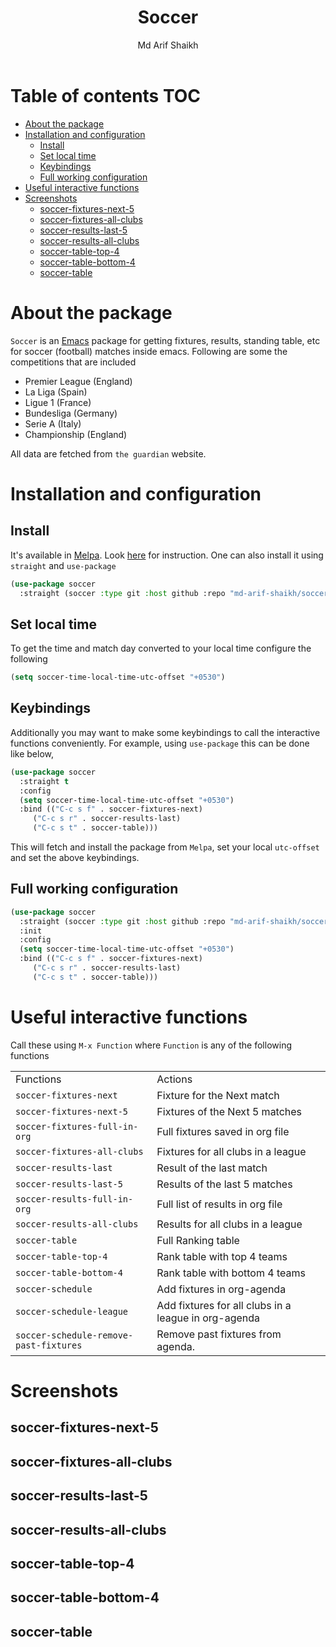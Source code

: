 #+TITLE: Soccer
#+AUTHOR: Md Arif Shaikh
#+EMAIL: arifshaikh.astro@gmail.com

#+html: <div> <img alt="GitHub release (latest by date)" src="https://img.shields.io/github/v/release/md-arif-shaikh/soccer"> <img alt="GitHub" src="https://img.shields.io/github/license/md-arif-shaikh/soccer"> <a href="https://melpa.org/#/soccer"><img alt="MELPA" src="https://melpa.org/packages/soccer-badge.svg"/></a>  <a href="https://stable.melpa.org/#/soccer"><img alt="MELPA Stable" src="https://stable.melpa.org/packages/soccer-badge.svg"/></a></div>
* Table of contents :TOC:
- [[#about-the-package][About the package]]
- [[#installation-and-configuration][Installation and configuration]]
  - [[#install][Install]]
  - [[#set-local-time][Set local time]]
  - [[#keybindings][Keybindings]]
  - [[#full-working-configuration][Full working configuration]]
- [[#useful-interactive-functions][Useful interactive functions]]
- [[#screenshots][Screenshots]]
  - [[#soccer-fixtures-next-5][soccer-fixtures-next-5]]
  - [[#soccer-fixtures-all-clubs][soccer-fixtures-all-clubs]]
  - [[#soccer-results-last-5][soccer-results-last-5]]
  - [[#soccer-results-all-clubs][soccer-results-all-clubs]]
  - [[#soccer-table-top-4][soccer-table-top-4]]
  - [[#soccer-table-bottom-4][soccer-table-bottom-4]]
  - [[#soccer-table][soccer-table]]

* About the package
  ~Soccer~ is an [[https://www.gnu.org/software/emacs/][Emacs]] package for getting fixtures, results, standing table, etc for soccer (football) matches inside emacs. Following are some the competitions that are included
  - Premier League (England)
  - La Liga (Spain)
  - Ligue 1 (France)
  - Bundesliga (Germany)
  - Serie A (Italy)
  - Championship (England)
All data are fetched from ~the guardian~ website.
* Installation and configuration
** Install
It's available in [[https://melpa.org/#/][Melpa]]. Look [[https://melpa.org/#/getting-started][here]] for instruction. One can also install it using ~straight~ and ~use-package~
  #+BEGIN_SRC emacs-lisp
    (use-package soccer
      :straight (soccer :type git :host github :repo "md-arif-shaikh/soccer"))
  #+END_SRC
** Set local time
To get the time and match day converted to your local time configure the following
  #+BEGIN_SRC emacs-lisp
    (setq soccer-time-local-time-utc-offset "+0530")
  #+END_SRC
** Keybindings
Additionally you may want to make some keybindings to call the interactive functions conveniently. For example, using ~use-package~ this can be done like below,
  #+BEGIN_SRC emacs-lisp
    (use-package soccer
      :straight t
      :config
      (setq soccer-time-local-time-utc-offset "+0530")
      :bind (("C-c s f" . soccer-fixtures-next)
	     ("C-c s r" . soccer-results-last)
	     ("C-c s t" . soccer-table)))
  #+END_SRC
  This will fetch and install the package from ~Melpa~, set your local ~utc-offset~ and set the above keybindings.
** Full working configuration
#+BEGIN_SRC emacs-lisp
    (use-package soccer
      :straight (soccer :type git :host github :repo "md-arif-shaikh/soccer")
      :init
      :config
      (setq soccer-time-local-time-utc-offset "+0530")
      :bind (("C-c s f" . soccer-fixtures-next)
	     ("C-c s r" . soccer-results-last)
	     ("C-c s t" . soccer-table)))
  #+END_SRC
* Useful interactive functions
  Call these using ~M-x Function~ where ~Function~ is any of the following functions

|--------------------------------------+------------------------------------------------------|
| Functions                            | Actions                                              |
| ~soccer-fixtures-next~                 | Fixture for the Next match                           |
| ~soccer-fixtures-next-5~               | Fixtures of the Next 5 matches                       |
| ~soccer-fixtures-full-in-org~          | Full fixtures saved in org file                      |
| ~soccer-fixtures-all-clubs~            | Fixtures for all clubs in a league                   |
| ~soccer-results-last~                  | Result of the last match                             |
| ~soccer-results-last-5~                | Results of the last 5 matches                        |
| ~soccer-results-full-in-org~           | Full list of results in org file                     |
| ~soccer-results-all-clubs~             | Results for all clubs in a league                    |
| ~soccer-table~                         | Full Ranking table                                   |
| ~soccer-table-top-4~                   | Rank table with top 4 teams                          |
| ~soccer-table-bottom-4~                | Rank table with bottom 4 teams                       |
| ~soccer-schedule~                      | Add fixtures in org-agenda                           |
| ~soccer-schedule-league~               | Add fixtures for all clubs in a league in org-agenda |
| ~soccer-schedule-remove-past-fixtures~ | Remove past fixtures from agenda.                    |
|--------------------------------------+------------------------------------------------------|

* Screenshots
** soccer-fixtures-next-5
    #+html: <div> <img src="./screenshots/fixtures-1.png"> </div>
    #+html: <div> <img src="./screenshots/fixtures-2.png"> </div>
** soccer-fixtures-all-clubs
   #+html: <div> <img src="./screenshots/fixtures-all-clubs.png"> </div>
** soccer-results-last-5
   #+html: <div> <img src="./screenshots/results-1.png"> </div>
   #+html: <div> <img src="./screenshots/results-2.png"> </div>
** soccer-results-all-clubs
  #+html: <div> <img src="./screenshots/results-all-clubs.png"> </div>
** soccer-table-top-4
    #+html: <div> <img src="./screenshots/table-top-4.png"></div>
** soccer-table-bottom-4
    #+html: <div> <img src="./screenshots/table-bottom-4.png"></div>
** soccer-table
   #+html: <div> <img src="./screenshots/table-1.png"></div>
   #+html: <div> <img src="./screenshots/table-2.png"></div>

